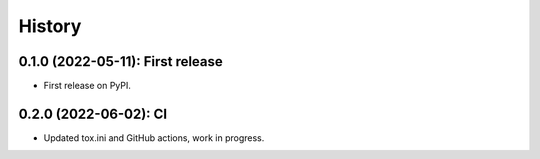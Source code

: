 =======
History
=======

---------------------------------
0.1.0 (2022-05-11): First release
---------------------------------

* First release on PyPI.

---------------------------------
0.2.0 (2022-06-02): CI 
---------------------------------

* Updated tox.ini and GitHub actions, work in progress.
